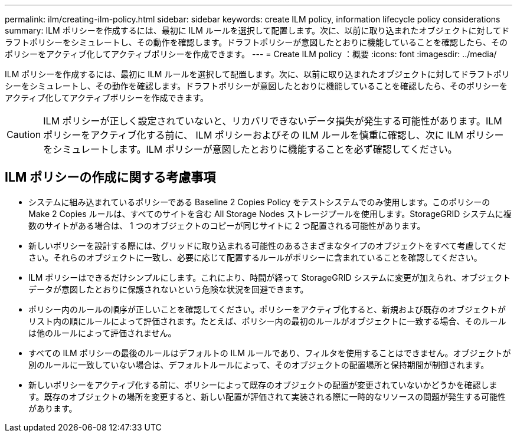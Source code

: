 ---
permalink: ilm/creating-ilm-policy.html 
sidebar: sidebar 
keywords: create ILM policy, information lifecycle policy considerations 
summary: ILM ポリシーを作成するには、最初に ILM ルールを選択して配置します。次に、以前に取り込まれたオブジェクトに対してドラフトポリシーをシミュレートし、その動作を確認します。ドラフトポリシーが意図したとおりに機能していることを確認したら、そのポリシーをアクティブ化してアクティブポリシーを作成できます。 
---
= Create ILM policy ：概要
:icons: font
:imagesdir: ../media/


[role="lead"]
ILM ポリシーを作成するには、最初に ILM ルールを選択して配置します。次に、以前に取り込まれたオブジェクトに対してドラフトポリシーをシミュレートし、その動作を確認します。ドラフトポリシーが意図したとおりに機能していることを確認したら、そのポリシーをアクティブ化してアクティブポリシーを作成できます。


CAUTION: ILM ポリシーが正しく設定されていないと、リカバリできないデータ損失が発生する可能性があります。ILM ポリシーをアクティブ化する前に、 ILM ポリシーおよびその ILM ルールを慎重に確認し、次に ILM ポリシーをシミュレートします。ILM ポリシーが意図したとおりに機能することを必ず確認してください。



== ILM ポリシーの作成に関する考慮事項

* システムに組み込まれているポリシーである Baseline 2 Copies Policy をテストシステムでのみ使用します。このポリシーの Make 2 Copies ルールは、すべてのサイトを含む All Storage Nodes ストレージプールを使用します。StorageGRID システムに複数のサイトがある場合は、 1 つのオブジェクトのコピーが同じサイトに 2 つ配置される可能性があります。
* 新しいポリシーを設計する際には、グリッドに取り込まれる可能性のあるさまざまなタイプのオブジェクトをすべて考慮してください。それらのオブジェクトに一致し、必要に応じて配置するルールがポリシーに含まれていることを確認してください。
* ILM ポリシーはできるだけシンプルにします。これにより、時間が経って StorageGRID システムに変更が加えられ、オブジェクトデータが意図したとおりに保護されないという危険な状況を回避できます。
* ポリシー内のルールの順序が正しいことを確認してください。ポリシーをアクティブ化すると、新規および既存のオブジェクトがリスト内の順にルールによって評価されます。たとえば、ポリシー内の最初のルールがオブジェクトに一致する場合、そのルールは他のルールによって評価されません。
* すべての ILM ポリシーの最後のルールはデフォルトの ILM ルールであり、フィルタを使用することはできません。オブジェクトが別のルールに一致していない場合は、デフォルトルールによって、そのオブジェクトの配置場所と保持期間が制御されます。
* 新しいポリシーをアクティブ化する前に、ポリシーによって既存のオブジェクトの配置が変更されていないかどうかを確認します。既存のオブジェクトの場所を変更すると、新しい配置が評価されて実装される際に一時的なリソースの問題が発生する可能性があります。

